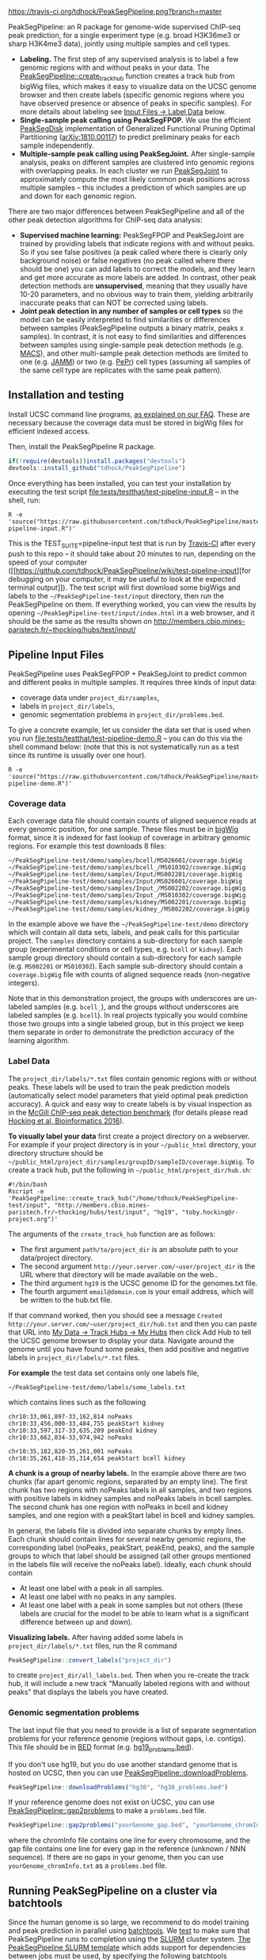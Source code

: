 [[https://travis-ci.org/tdhock/PeakSegPipeline][https://travis-ci.org/tdhock/PeakSegPipeline.png?branch=master]]

PeakSegPipeline: an R package for genome-wide supervised ChIP-seq
peak prediction, for a single experiment type (e.g. broad H3K36me3 or
sharp H3K4me3 data), jointly using multiple samples and cell types.
- *Labeling.* The first step of any supervised analysis is to label a
  few genomic regions with and without peaks in your data. The
  [[file:R/create_track_hub.R][PeakSegPipeline::create_track_hub]] function creates a track hub from
  bigWig files, which makes it easy to visualize data on the UCSC
  genome browser and then create labels (specific genomic regions
  where you have observed presence or absence of peaks in specific
  samples). For more details about labeling see [[#label-data][Input Files -> Label Data]] below.
- *Single-sample peak calling using PeakSegFPOP.* We use the efficient
  [[https://github.com/tdhock/PeakSegDisk][PeakSegDisk]] implementation of Generalized
  Functional Pruning Optimal Partitioning ([[https://arxiv.org/abs/1810.00117][arXiv:1810.00117]]) to
  predict preliminary peaks for each sample independently.
- *Multiple-sample peak calling using PeakSegJoint.* After
  single-sample analysis, peaks on different samples are clustered
  into genomic regions with overlapping peaks. In each cluster we run
  [[https://github.com/tdhock/PeakSegJoint][PeakSegJoint]] to approximately compute the most likely common peak
  positions across multiple samples -- this includes a prediction of
  which samples are up and down for each genomic region.

There are two major differences between PeakSegPipeline and all of the
other peak detection algorithms for ChIP-seq data analysis:

- *Supervised machine learning:* PeakSegFPOP and PeakSegJoint are
  trained by providing labels that indicate regions with and
  without peaks. So if you see false positives (a peak called where
  there is clearly only background noise) or false negatives (no peak
  called where there should be one) you can add labels to correct
  the models, and they learn and get more accurate as more labels
  are added. In contrast, other peak detection methods are
  *unsupervised*, meaning that they usually have 10-20 parameters, and
  no obvious way to train them, yielding arbitrarily inaccurate peaks
  that can NOT be corrected using labels.
- *Joint peak detection in any number of samples or cell types* so the
  model can be easily interpreted to find similarities or differences
  between samples (PeakSegPipeline outputs a binary matrix, peaks x
  samples). In contrast, it is not easy to find similarities and
  differences between samples using single-sample peak detection
  methods (e.g. [[https://github.com/taoliu/MACS][MACS]]), and other multi-sample peak detection methods
  are limited to one (e.g. [[https://github.com/mahmoudibrahim/jamm][JAMM]]) or two (e.g. [[https://code.google.com/p/pepr-chip-seq/][PePr]]) cell types
  (assuming all samples of the same cell type are replicates with the
  same peak pattern).

** Installation and testing

Install UCSC command line programs, [[https://github.com/tdhock/PeakSegPipeline/wiki/FAQ#installing-ucsc-command-line-programs][as explained on our FAQ]]. These are
necessary because the coverage data must be stored in bigWig files for
efficient indexed access.

Then, install the PeakSegPipeline R package.

#+BEGIN_SRC R
if(!require(devtools))install.packages("devtools")
devtools::install_github("tdhock/PeakSegPipeline")
#+END_SRC

Once everything has been installed, you can test your installation by
executing the test script [[file:tests/testthat/test-pipeline-input.R]] --
in the shell, run:

#+BEGIN_SRC shell-script
R -e 'source("https://raw.githubusercontent.com/tdhock/PeakSegPipeline/master/tests/testthat/test-pipeline-input.R")'
#+END_SRC

This is the TEST_SUITE=pipeline-input test that is run by [[https://travis-ci.org/tdhock/PeakSegPipeline][Travis-CI]]
after every push to this repo -- it should take about 20 minutes to run,
depending on the speed of your computer ([[https://github.com/tdhock/PeakSegPipeline/wiki/test-pipeline-input][for debugging on your
computer, it may be useful to look at the expected terminal
output]]). The test script will first download some bigWigs and labels
to the =~/PeakSegPipeline-test/input= directory, then run the
PeakSegPipeline on them. If everything worked, you can view the
results by opening =~/PeakSegPipeline-test/input/index.html= in a web
browser, and it should be the same as the results shown on
http://members.cbio.mines-paristech.fr/~thocking/hubs/test/input/

** Pipeline Input Files

PeakSegPipeline uses PeakSegFPOP + PeakSegJoint to predict common and
different peaks in multiple samples. It requires three kinds of input
data:
- coverage data under =project_dir/samples=,
- labels in =project_dir/labels=,
- genomic segmentation problems in =project_dir/problems.bed=.

To give a concrete example, let us consider the data set that is used
when you run [[file:tests/testthat/test-pipeline-demo.R]] -- you can do
this via the shell command below: (note that this is not
systematically run as a test since its runtime is usually over one hour).

#+BEGIN_SRC shell-script
R -e 'source("https://raw.githubusercontent.com/tdhock/PeakSegPipeline/master/tests/testthat/test-pipeline-demo.R")'
#+END_SRC

*** Coverage data

Each coverage data file should contain counts of aligned sequence
reads at every genomic position, for one sample. These files must be
in [[https://genome.ucsc.edu/goldenpath/help/bigWig.html][bigWig]] format, since it is indexed for fast lookup of coverage in
arbitrary genomic regions. For example this test downloads 8 files:

#+BEGIN_SRC 
~/PeakSegPipeline-test/demo/samples/bcell/MS026601/coverage.bigWig
~/PeakSegPipeline-test/demo/samples/bcell_/MS010302/coverage.bigWig
~/PeakSegPipeline-test/demo/samples/Input/MS002201/coverage.bigWig
~/PeakSegPipeline-test/demo/samples/Input/MS026601/coverage.bigWig
~/PeakSegPipeline-test/demo/samples/Input_/MS002202/coverage.bigWig
~/PeakSegPipeline-test/demo/samples/Input_/MS010302/coverage.bigWig
~/PeakSegPipeline-test/demo/samples/kidney/MS002201/coverage.bigWig
~/PeakSegPipeline-test/demo/samples/kidney_/MS002202/coverage.bigWig
#+END_SRC

In the example above we have the =~/PeakSegPipeline-test/demo= directory which will
contain all data sets, labels, and peak calls for this particular
project. The =samples= directory contains a sub-directory for each
sample group (experimental conditions or cell types, e.g. =bcell= or
=kidney=). Each sample group directory should contain a sub-directory
for each sample (e.g. =MS002201= or =MS010302=). Each sample
sub-directory should contain a =coverage.bigWig= file with counts of
aligned sequence reads (non-negative integers).

Note that in this demonstration project, the groups with underscores
are un-labeled samples (e.g. =bcell_=), and the groups without
underscores are labeled samples (e.g. =bcell=). In real projects
typically you would combine those two groups into a single labeled
group, but in this project we keep them separate in order to
demonstrate the prediction accuracy of the learning algorithm.

*** Label Data

The =project_dir/labels/*.txt= files contain genomic regions with or without
peaks. These labels will be used to train the peak prediction models
(automatically select model parameters that yield optimal peak
prediction accuracy). A quick and easy way to create labels is by
visual inspection as in the [[http://cbio.mines-paristech.fr/~thocking/chip-seq-chunk-db/][McGill ChIP-seq peak detection benchmark]]
(for details please read [[http://bioinformatics.oxfordjournals.org/content/early/2016/10/23/bioinformatics.btw672.abstract][Hocking et al, Bioinformatics 2016]]).

*To visually label your data* first create a project directory on a
webserver. For example if your project directory is in your
=~/public_html= directory, your directory structure should be
=~/public_html/project_dir/samples/groupID/sampleID/coverage.bigWig=.
To create a track hub, put the following in
=~/public_html/project_dir/hub.sh=: 

#+BEGIN_SRC shell.script
#!/bin/bash
Rscript -e 'PeakSegPipeline::create_track_hub("/home/tdhock/PeakSegPipeline-test/input", "http://members.cbio.mines-paristech.fr/~thocking/hubs/test/input", "hg19", "toby.hocking@r-project.org")'
#+END_SRC

The arguments of the =create_track_hub= function are as follows:
- The first argument =path/to/project_dir= is an absolute path to your
  data/project directory.
- The second argument =http://your.server.com/~user/project_dir= is the URL
  where that directory will be made available on the web..
- The third argument =hg19= is the UCSC genome ID for the genomes.txt file. 
- The fourth argument =email@domain.com= is your email address,
  which will be written to the hub.txt file.

If that command worked, then you should see a message =Created
http://your.server.com/~user/project_dir/hub.txt= and then you can
paste that URL into [[http://genome.ucsc.edu/cgi-bin/hgHubConnect#unlistedHubs][My Data -> Track Hubs -> My Hubs]] then click Add
Hub to tell the UCSC genome browser to display your data. Navigate
around the genome until you have found some peaks, then add positive
and negative labels in =project_dir/labels/*.txt= files.

*For example* the test data set contains only one
labels file,

#+BEGIN_SRC 
~/PeakSegPipeline-test/demo/labels/some_labels.txt
#+END_SRC

which contains lines such as the following

#+BEGIN_SRC 
chr10:33,061,897-33,162,814 noPeaks
chr10:33,456,000-33,484,755 peakStart kidney
chr10:33,597,317-33,635,209 peakEnd kidney
chr10:33,662,034-33,974,942 noPeaks

chr10:35,182,820-35,261,001 noPeaks
chr10:35,261,418-35,314,654 peakStart bcell kidney
#+END_SRC

*A chunk is a group of nearby labels.* In the example above there are
two chunks (far apart genomic regions, separated by an empty
line). The first chunk has two regions with noPeaks labels in all
samples, and two regions with positive labels in kidney samples and
noPeaks labels in bcell samples. The second chunk has one region with
noPeaks in bcell and kidney samples, and one region with a peakStart
label in bcell and kidney samples.

In general, the labels file is divided into separate chunks by empty
lines. Each chunk should contain lines for several nearby genomic
regions, the corresponding label (noPeaks, peakStart, peakEnd, peaks),
and the sample groups to which that label should be assigned (all
other groups mentioned in the labels file will receive the noPeaks
label). Ideally, each chunk should contain 
- At least one label with a peak in all samples.
- At least one label with no peaks in any samples.
- At least one label with a peak in some samples but not others (these
  labels are crucial for the model to be able to learn what is a
  significant difference between up and down).

*Visualizing labels.* After having added some labels in
=project_dir/labels/*.txt= files, run the R command
#+BEGIN_SRC R
PeakSegPipeline::convert_labels("project_dir")
#+END_SRC
to create =project_dir/all_labels.bed=. Then when you re-create the
track hub, it will include a new track "Manually labeled
regions with and without peaks" that displays the labels you have
created.

*** Genomic segmentation problems

The last input file that you need to provide is a list of separate
segmentation problems for your reference genome (regions without
gaps, i.e. contigs). This file should be in [[https://genome.ucsc.edu/FAQ/FAQformat#format1][BED]] format
(e.g. [[https://raw.githubusercontent.com/tdhock/PeakSegFPOP/master/hg19_problems.bed][hg19_problems.bed]]).

If you don't use hg19, but you do use another standard genome that is
hosted on UCSC, then you can use [[file:R/downloadProblems.R][PeakSegPipeline::downloadProblems]].

#+BEGIN_SRC R
PeakSegPipeline::downloadProblems("hg38", "hg38_problems.bed")
#+END_SRC

If your reference genome does not exist on UCSC, you can use
[[file:R/gap2problems.R][PeakSegPipeline::gap2problems]] to make a =problems.bed= file.

#+BEGIN_SRC R
PeakSegPipeline::gap2problems("yourGenome_gap.bed", "yourGenome_chromInfo.txt", "yourGenome_problems.bed")
#+END_SRC

where the chromInfo file contains one line for every chromosome, and
the gap file contains one line for every gap in the reference (unknown
/ NNN sequence). If there are no gaps in your genome, then you can use
=yourGenome_chromInfo.txt= as a =problems.bed= file.


** Running PeakSegPipeline on a cluster via batchtools

Since the human genome is so large, we recommend to do model training
and peak prediction in parallel using [[https://mllg.github.io/batchtools/articles/batchtools.html][batchtools]]. We [[file:tests/testthat/test-pipeline-noinput.R][test]] to make sure
that PeakSegPipeline runs to completion using the [[https://slurm.schedmd.com/][SLURM]] cluster
system. [[file:inst/templates/slurm-afterok.tmpl][The PeakSegPipeline SLURM template]] which adds support for
dependencies between jobs must be used, by specifying the following
batchtools configuration (I put it in =~/.batchtools.conf.R=):

#+BEGIN_SRC R
  cluster.functions = makeClusterFunctionsSlurm(system.file(
    file.path("templates", "slurm-afterok.tmpl"),
    package="PeakSegPipeline",
    mustWork=TRUE))
#+END_SRC

Some operations in each step/job can be run in parallel on each
node. This usually results in speedups when there are few jobs per
compute node (so there is little risk of maxing out disk i/o bandwidth
on each node). If you want to do these operations in parallel in each
job, you can declare a future plan in your =~/.Rprofile= via e.g.

#+BEGIN_SRC R
future::plan("multiprocess")
#+END_SRC

PeakSegPipeline does a lot of writing to temporary files on disk
during calls to =PeakSegDisk::PeakSegFPOP_dir= in Step 1 of the
pipeline. These disk writes are parallelized across all labeled
samples and contigs. To decrease the chance of maxing out disk i/o
bandwidth, PeakSegPipeline tries to avoid writing at the same time on
the same disk, by doing these writes to =tempdir()=, which
is usually on a local disk on the compute node where the job is
running (i.e. not available to the other compute nodes, not on a
network file system). [[https://stat.ethz.ch/R-manual/R-devel/library/base/html/tempfile.html][R puts its temp dir in the first of =TMPDIR=,
=TMP=, =TEMP= environment variables]], so you can set one of these if
you don't want to use the default, =/tmp=.

To run the pipeline using batchtools (via SLURM or whatever other
cluster functions you have registered), use

#+BEGIN_SRC R
  jobs <- PeakSegPipeline::jobs_create("~/PeakSegPipeline-test/demo")
  PeakSegPipeline::jobs_submit_batchtools(jobs, resources=list(
    walltime = 24*60*60,#seconds
    memory = 2000,#megabytes per cpu
    ncpus=2,
    ntasks=1,
    chunks.as.arrayjobs=TRUE))
#+END_SRC

You can edit the time/memory required for each job via the =resources=
argument (these resources are used for each job/step). 
Details of the jobs/steps are explained on [[https://github.com/tdhock/PeakSegPipeline/wiki/Running-steps-of-the-pipeline-in-parallel][the wiki]].  

The last step includes creation of the summary web page
=~/PeakSegPipeline-test/demo/index.html= which has links to peak
prediction files, plots, and a track hub
=~/PeakSegPipeline-test/demo/hub.txt= which can be used on the UCSC
genome browser. It shows
=~/PeakSegPipeline-test/demo/samples/*/*/coverage.bigWig= and
=~/PeakSegPipeline-test/demo/samples/*/*/joint_peaks.bigWig= files
together in multiWig containers (for each sample, a colored coverage
profile with superimposed peak calls as horizontal black line
segments). To use the track hub, make sure the
=~/PeakSegPipeline-test/demo/= directory is publicly accessible on the
web.

** Output Files

The [[file:plot_all.R][PeakSegPipeline::plot_all]] function creates
- =index.html= a web page which summarizes the results,
- =peaks_matrix_sample.tsv.gz= a binary matrix (peaks x samples) in which 1
  means peak and 0 means no peak.
- =peaks_matrix_group.tsv.gz= a binary matrix (peaks x groups) in which 1
  means peak and 0 means no peak.
- =peaks_matrix_likelihood.tsv.gz= a numeric matrix (peaks x samples)
  of likelihood values, larger means a more likely peak.
- =peaks_matrix_meanCoverage.tsv.gz= a numeric matrix (peaks x samples)
  of mean coverage in peaks.
- =peaks_summary.tsv= is a table with a row for each genomic region
  that has a peak in at least one sample. The columns are
  - =chrom=, =peakStart=, =peakEnd= genomic region of peak.
  - =Input.up= if there is an Input group, then this is TRUE for rows
    where the Input group is predicted to have a peak. This can be
    useful for filtering/removing peaks which are non-specific.
  - =group.loss.diff= and =sample.loss.diff= the likelihood of the
    peak (larger values mean taller and wider peaks in more samples).

** Related work

PeakSegPipeline uses

- [[https://github.com/tdhock/PeakSegDisk][PeakSegDisk]] for predicting multiple peaks per
  contig. (for each sample independently)
- [[https://github.com/tdhock/PeakError][PeakError]] to compute the number of incorrect labels for each peak
  model.
- [[https://github.com/tdhock/penaltyLearning][penaltyLearning]] for supervised penalty learning algorithms (interval
  regression) which are used to predict model complexity (log penalty
  = number of peaks).
- [[https://github.com/tdhock/PeakSegJoint][PeakSegJoint]] for defining joint peak boundaries across any number of
  samples and cell types. (independently for each genomic region with
  a peak predicted by PeakSegDisk)

  

